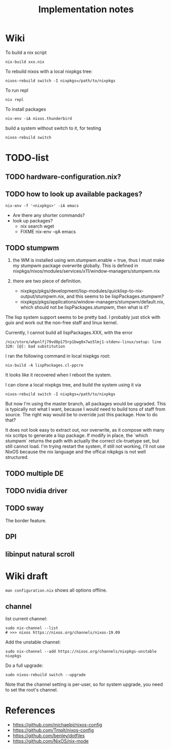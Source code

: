 #+TITLE: Implementation notes

* Wiki

To build a nix script

#+begin_example
nix-build xxx.nix
#+end_example

To rebuild nixos with a local nixpkgs tree:

#+begin_example
nixos-rebuild switch -I nixpkgs=/path/to/nixpkgs
#+end_example

To run repl

#+begin_example
nix repl
#+end_example

To install packages

#+begin_example
nix-env -iA nixos.thunderbird
#+end_example

build a system without switch to it, for testing

#+begin_example
nixos-rebuild switch
#+end_example

* TODO-list

** TODO hardware-configuration.nix?
** TODO how to look up available packages?


#+begin_example
nix-env -f '<nixpkgs>' -iA emacs
#+end_example

- Are there any shorter commands?
- look up packages?
  - nix search wget
  - FIXME nix-env -qA emacs

** TODO stumpwm
1. the WM is installed using wm.stumpwm.enable = true, thus I must make my
   stumpwm package overwrite globally. This is defined in
   nixpkgs/nixos/modules/services/x11/window-managers/stumpwm.nix

2. there are two piece of definition.
   - nixpkgs/pkgs/development/lisp-modules/quicklisp-to-nix-output/stumpwm.nix,
     and this seems to be lispPackages.stumpwm?
   - nixpkgs/pkgs/applications/window-managers/stumpwm/default.nix, which should
     not be lispPackages.stumpwm, then what is it?

The lisp system support seems to be pretty bad. I probably just stick with guix
and work out the non-free staff and linux kernel.

Currently, I cannot build all lispPackages.XXX, with the error

#+begin_example
/nix/store/whpnlfj79vd8p175rp1bwg0x7wz5lmj1-stdenv-linux/setup: line 320: [@]: bad substitution
#+end_example

I ran the following command in local nixpkgs root:
#+begin_example
nix-build -A lispPackages.cl-ppcre
#+end_example

It looks like it recovered when I reboot the system.

I can clone a local nixpkgs tree, and build the system using it via

#+begin_example
nixos-rebuild switch -I nixpkgs=/path/to/nixpkgs
#+end_example

But now I'm using the master branch, all packages would be upgraded. This is
typically not what I want, because I would need to build tons of staff from
source. The right way would be to override just this package. How to do that?

It does not look easy to extract out, nor overwrite, as it compose with many nix
scritps to generate a lisp package. If modify in place, the `which stumpwm`
returns the path with actually the correct clx-truetype set, but still cannot
load. I'm trying restart the system, if still not working, I'll not use NixOS
because the nix language and the offical nikpkgs is not well structured.

** TODO multiple DE
** TODO nvidia driver
** TODO sway
The border feature.
** DPI
** libinput natural scroll

* Wiki draft

=man configuration.nix= shows all options offline.

** channel
list current channel:

#+begin_example
sudo nix-channel --list
# >>> nixos https://nixos.org/channels/nixos-19.09
#+end_example

Add the unstable channel:

#+begin_example
sudo nix-channel --add https://nixos.org/channels/nixpkgs-unstable nixpkgs
#+end_example

Do a full upgrade:

#+begin_example
sudo nixos-rebuild switch --upgrade
#+end_example

Note that the channel setting is per-user, so for system upgrade, you need to set the root's channel.


* References
- https://github.com/michaelpj/nixos-config
- https://github.com/Tmplt/nixos-config
- https://github.com/benley/dotfiles
- https://github.com/NixOS/nix-mode
